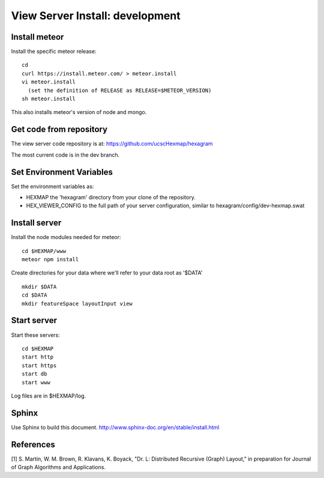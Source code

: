 View Server Install: development
================================


Install meteor
--------------

Install the specific meteor release::

 cd
 curl https://install.meteor.com/ > meteor.install
 vi meteor.install
   (set the definition of RELEASE as RELEASE=$METEOR_VERSION)
 sh meteor.install

This also installs meteor's version of node and mongo.


Get code from repository
------------------------

The view server code repository is at: https://github.com/ucscHexmap/hexagram

The most current code is in the dev branch.


Set Environment Variables
-------------------------

Set the environment variables as:

* HEXMAP the 'hexagram' directory from your clone of the repository.
* HEX_VIEWER_CONFIG to the full path of your server configuration, similar to
  hexagram/config/dev-hexmap.swat


Install server
--------------

Install the node modules needed for meteor::

 cd $HEXMAP/www
 meteor npm install

Create directories for your data where we'll refer to your data root as '$DATA' ::

 mkdir $DATA
 cd $DATA
 mkdir featureSpace layoutInput view

Start server
------------

Start these servers::

 cd $HEXMAP
 start http
 start https
 start db
 start www

Log files are in $HEXMAP/log.


Sphinx
------

Use Sphinx to build this document.
http://www.sphinx-doc.org/en/stable/install.html


References
----------

[1] S. Martin, W. M. Brown, R. Klavans, K. Boyack, "Dr. L: Distributed Recursive
(Graph) Layout," in preparation for Journal of Graph Algorithms and
Applications.
